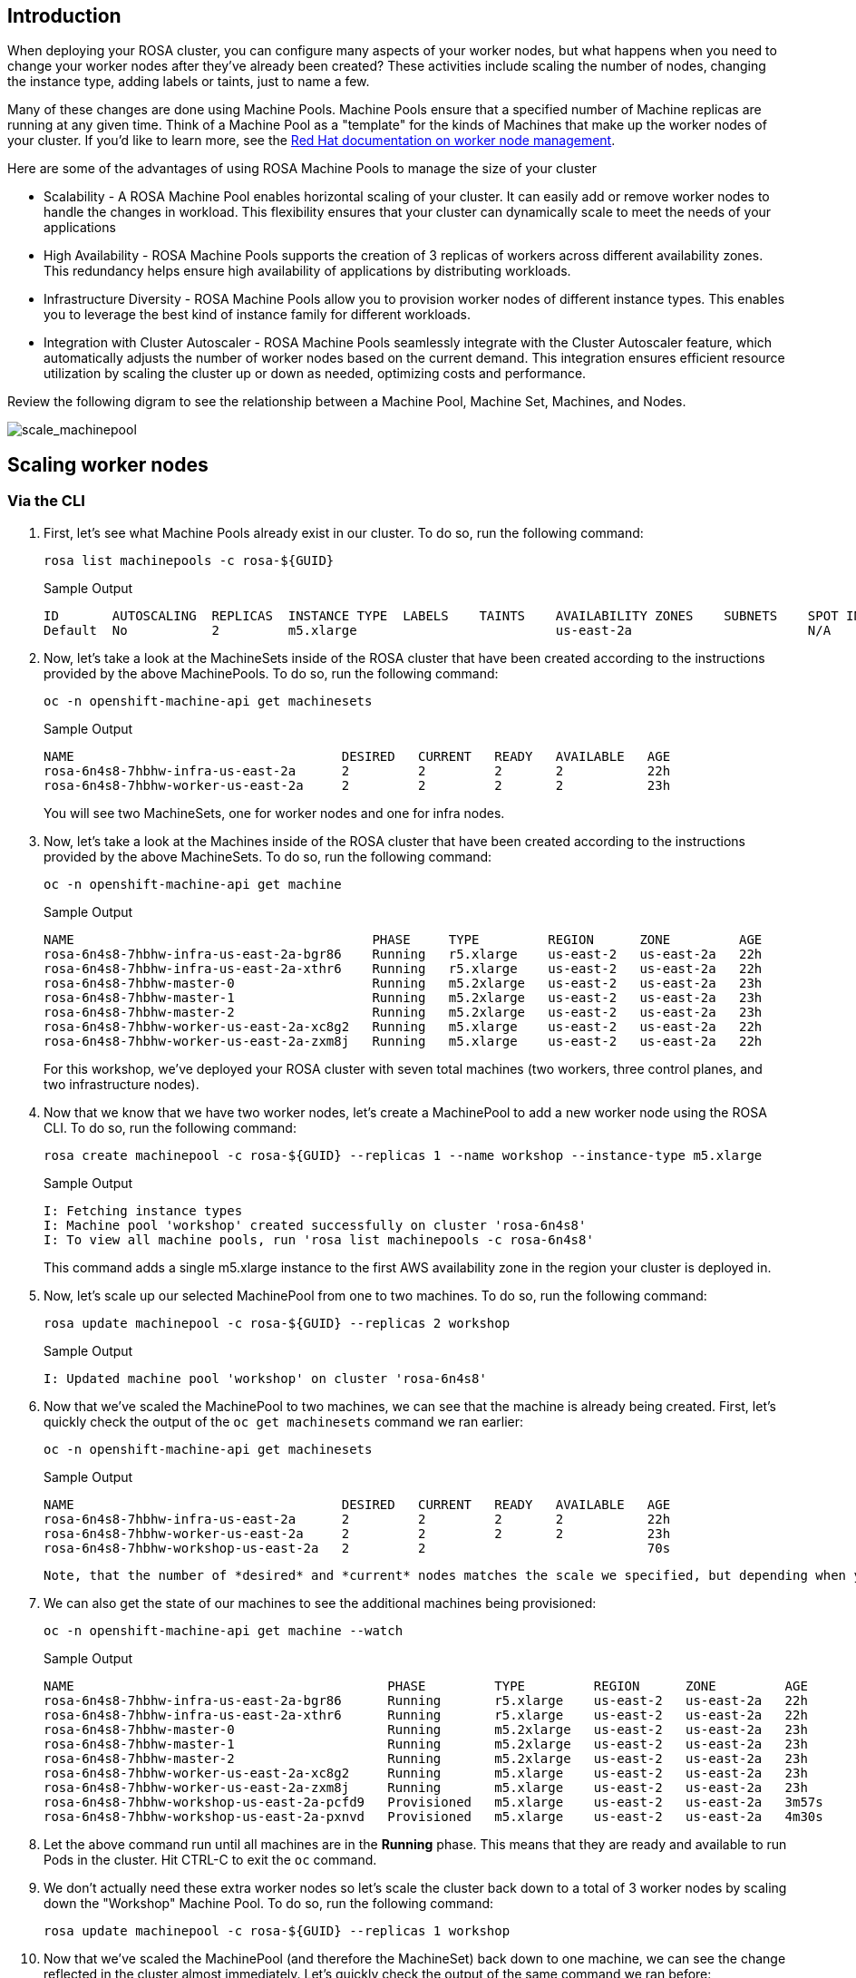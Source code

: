 == Introduction

When deploying your ROSA cluster, you can configure many aspects of your worker nodes, but what happens when you need to change your worker nodes after they've already been created? These activities include scaling the number of nodes, changing the instance type, adding labels or taints, just to name a few.

Many of these changes are done using Machine Pools. Machine Pools ensure that a specified number of Machine replicas are running at any given time. Think of a Machine Pool as a "template" for the kinds of Machines that make up the worker nodes of your cluster. If you'd like to learn more, see the https://docs.openshift.com/rosa/rosa_cluster_admin/rosa_nodes/rosa-managing-worker-nodes.html[Red Hat documentation on worker node management].

Here are some of the advantages of using ROSA Machine Pools to manage the size of your cluster

* Scalability - A ROSA Machine Pool enables horizontal scaling of your cluster. It can easily add or remove worker nodes to handle the changes in workload. This flexibility ensures that your cluster can dynamically scale to meet the needs of your applications
* High Availability - ROSA Machine Pools supports the creation of 3 replicas of workers across different availability zones. This redundancy helps ensure high availability of applications by distributing workloads.
* Infrastructure Diversity - ROSA Machine Pools allow you to provision worker nodes of different instance types. This enables you to leverage the best kind of instance family for different workloads.
* Integration with Cluster Autoscaler - ROSA Machine Pools seamlessly integrate with the Cluster Autoscaler feature, which automatically adjusts the number of worker nodes based on the current demand. This integration ensures efficient resource utilization by scaling the cluster up or down as needed, optimizing costs and performance.

Review the following digram to see the relationship between a Machine Pool, Machine Set, Machines, and Nodes.

image:../media/scale_machinepool.png[scale_machinepool]

== Scaling worker nodes

=== Via the CLI

. First, let's see what Machine Pools already exist in our cluster. To do so, run the following command:
+
[source,sh,role=execute]
----
rosa list machinepools -c rosa-${GUID}
----
+
.Sample Output
[source,text,options=nowrap]
----
ID       AUTOSCALING  REPLICAS  INSTANCE TYPE  LABELS    TAINTS    AVAILABILITY ZONES    SUBNETS    SPOT INSTANCES
Default  No           2         m5.xlarge                          us-east-2a                       N/A
----
+
. Now, let's take a look at the MachineSets inside of the ROSA cluster that have been created according to the instructions provided by the above MachinePools. To do so, run the following command:
+
[source,sh,role=execute]
----
oc -n openshift-machine-api get machinesets
----
+
.Sample Output
[source,text,options=nowrap]
----
NAME                                   DESIRED   CURRENT   READY   AVAILABLE   AGE
rosa-6n4s8-7hbhw-infra-us-east-2a      2         2         2       2           22h
rosa-6n4s8-7hbhw-worker-us-east-2a     2         2         2       2           23h
----
+
You will see two MachineSets, one for worker nodes and one for infra nodes.

. Now, let's take a look at the Machines inside of the ROSA cluster that have been created according to the instructions provided by the above MachineSets.
To do so, run the following command:
+
[source,sh,role=execute]
----
oc -n openshift-machine-api get machine
----
+
.Sample Output
[source,text,options=nowrap]
----
NAME                                       PHASE     TYPE         REGION      ZONE         AGE
rosa-6n4s8-7hbhw-infra-us-east-2a-bgr86    Running   r5.xlarge    us-east-2   us-east-2a   22h
rosa-6n4s8-7hbhw-infra-us-east-2a-xthr6    Running   r5.xlarge    us-east-2   us-east-2a   22h
rosa-6n4s8-7hbhw-master-0                  Running   m5.2xlarge   us-east-2   us-east-2a   23h
rosa-6n4s8-7hbhw-master-1                  Running   m5.2xlarge   us-east-2   us-east-2a   23h
rosa-6n4s8-7hbhw-master-2                  Running   m5.2xlarge   us-east-2   us-east-2a   23h
rosa-6n4s8-7hbhw-worker-us-east-2a-xc8g2   Running   m5.xlarge    us-east-2   us-east-2a   22h
rosa-6n4s8-7hbhw-worker-us-east-2a-zxm8j   Running   m5.xlarge    us-east-2   us-east-2a   22h
----
+
For this workshop, we've deployed your ROSA cluster with seven total machines (two workers, three control planes, and two infrastructure nodes).

. Now that we know that we have two worker nodes, let's create a MachinePool to add a new worker node using the ROSA CLI.
To do so, run the following command:
+
[source,sh,role=execute]
----
rosa create machinepool -c rosa-${GUID} --replicas 1 --name workshop --instance-type m5.xlarge
----
+
.Sample Output
[source,text,options=nowrap]
----
I: Fetching instance types
I: Machine pool 'workshop' created successfully on cluster 'rosa-6n4s8'
I: To view all machine pools, run 'rosa list machinepools -c rosa-6n4s8'
----
+
This command adds a single m5.xlarge instance to the first AWS availability zone in the region your cluster is deployed in.

. Now, let's scale up our selected MachinePool from one to two machines.
To do so, run the following command:
+
[source,sh,role=execute]
----
rosa update machinepool -c rosa-${GUID} --replicas 2 workshop
----
+
.Sample Output
[source,text,options=nowrap]
----
I: Updated machine pool 'workshop' on cluster 'rosa-6n4s8'
----

. Now that we've scaled the MachinePool to two machines, we can see that the machine is already being created.
First, let's quickly check the output of the `oc get machinesets` command we ran earlier:
+
[source,sh,role=execute]
----
oc -n openshift-machine-api get machinesets
----
+
.Sample Output
[source,text,options=nowrap]
----
NAME                                   DESIRED   CURRENT   READY   AVAILABLE   AGE
rosa-6n4s8-7hbhw-infra-us-east-2a      2         2         2       2           22h
rosa-6n4s8-7hbhw-worker-us-east-2a     2         2         2       2           23h
rosa-6n4s8-7hbhw-workshop-us-east-2a   2         2                             70s
----

 Note, that the number of *desired* and *current* nodes matches the scale we specified, but depending when you ran this command they may not be available yet.

. We can also get the state of our machines to see the additional machines being provisioned:
+
[source,sh,role=execute]
----
oc -n openshift-machine-api get machine --watch
----
+
.Sample Output
[source,text,options=nowrap]
----
NAME                                         PHASE         TYPE         REGION      ZONE         AGE
rosa-6n4s8-7hbhw-infra-us-east-2a-bgr86      Running       r5.xlarge    us-east-2   us-east-2a   22h
rosa-6n4s8-7hbhw-infra-us-east-2a-xthr6      Running       r5.xlarge    us-east-2   us-east-2a   22h
rosa-6n4s8-7hbhw-master-0                    Running       m5.2xlarge   us-east-2   us-east-2a   23h
rosa-6n4s8-7hbhw-master-1                    Running       m5.2xlarge   us-east-2   us-east-2a   23h
rosa-6n4s8-7hbhw-master-2                    Running       m5.2xlarge   us-east-2   us-east-2a   23h
rosa-6n4s8-7hbhw-worker-us-east-2a-xc8g2     Running       m5.xlarge    us-east-2   us-east-2a   23h
rosa-6n4s8-7hbhw-worker-us-east-2a-zxm8j     Running       m5.xlarge    us-east-2   us-east-2a   23h
rosa-6n4s8-7hbhw-workshop-us-east-2a-pcfd9   Provisioned   m5.xlarge    us-east-2   us-east-2a   3m57s
rosa-6n4s8-7hbhw-workshop-us-east-2a-pxnvd   Provisioned   m5.xlarge    us-east-2   us-east-2a   4m30s
----

. Let the above command run until all machines are in the *Running* phase. This means that they are ready and available to run Pods in the cluster. Hit CTRL-C to exit the `oc` command.

. We don't actually need these extra worker nodes so let's scale the cluster back down to a total of 3 worker nodes by scaling down the "Workshop" Machine Pool.
To do so, run the following command:
+
[source,sh,role=execute]
----
rosa update machinepool -c rosa-${GUID} --replicas 1 workshop
----

. Now that we've scaled the MachinePool (and therefore the MachineSet) back down to one machine, we can see the change reflected in the cluster almost immediately.
Let's quickly check the output of the same command we ran before:
+
[source,sh,role=execute]
----
oc -n openshift-machine-api get machinesets
----
+
.Sample Output
[source,text,options=nowrap]
----
NAME                                   DESIRED   CURRENT   READY   AVAILABLE   AGE
rosa-6n4s8-7hbhw-infra-us-east-2a      2         2         2       2           22h
rosa-6n4s8-7hbhw-worker-us-east-2a     2         2         2       2           23h
rosa-6n4s8-7hbhw-workshop-us-east-2a   1         1         1       1           6m49s
----

. Now let's scale the cluster back down to a total of 2 worker nodes by deleting the "Workshop" Machine Pool.
To do so, run the following command:
+
[source,sh,role=execute]
----
rosa delete machinepool -c rosa-${GUID} workshop --yes
----
+
.Sample Output
[source,text,options=nowrap]
----
I: Successfully deleted machine pool 'workshop' from cluster 'rosa-6n4s8'
----
+
. You can validate that the MachinePool has been deleted by using the `rosa` cli:
[source,sh,role=execute]
----
rosa list machinepools -c rosa-${GUID}
----
.Sample Output
[source,text,options=nowrap]
----
ID       AUTOSCALING  REPLICAS  INSTANCE TYPE  LABELS    TAINTS    AVAILABILITY ZONES    SUBNETS    SPOT INSTANCES
Default  No           2         m5.xlarge                          us-east-2a                       N/A
----

Congratulations!
You've successfully scaled your cluster up and back down to two worker nodes.

== Summary

Here you learned:

* Creating new Machine Pool for your ROSA cluster to add additional nodes to the cluster
* Scaling your new Machine Pool up to add more nodes to the cluster
* Scaling your Machine Pool down to remove worker nodes from the cluster
